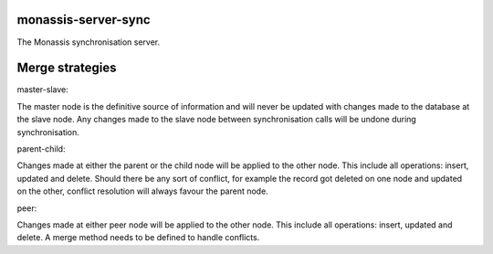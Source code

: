 monassis-server-sync
--------------------
The Monassis synchronisation server.

Merge strategies
----------------

master-slave:

The master node is the definitive source of information and will never
be updated with changes made to the database at the slave node. Any
changes made to the slave node between synchronisation calls will be
undone during synchronisation.

parent-child:

Changes made at either the parent or the child node will be applied to
the other node. This include all operations: insert, updated and
delete. Should there be any sort of conflict, for example the record
got deleted on one node and updated on the other, conflict resolution
will always favour the parent node.

peer:

Changes made at either peer node will be applied to the other
node. This include all operations: insert, updated and delete. A merge
method needs to be defined to handle conflicts.
